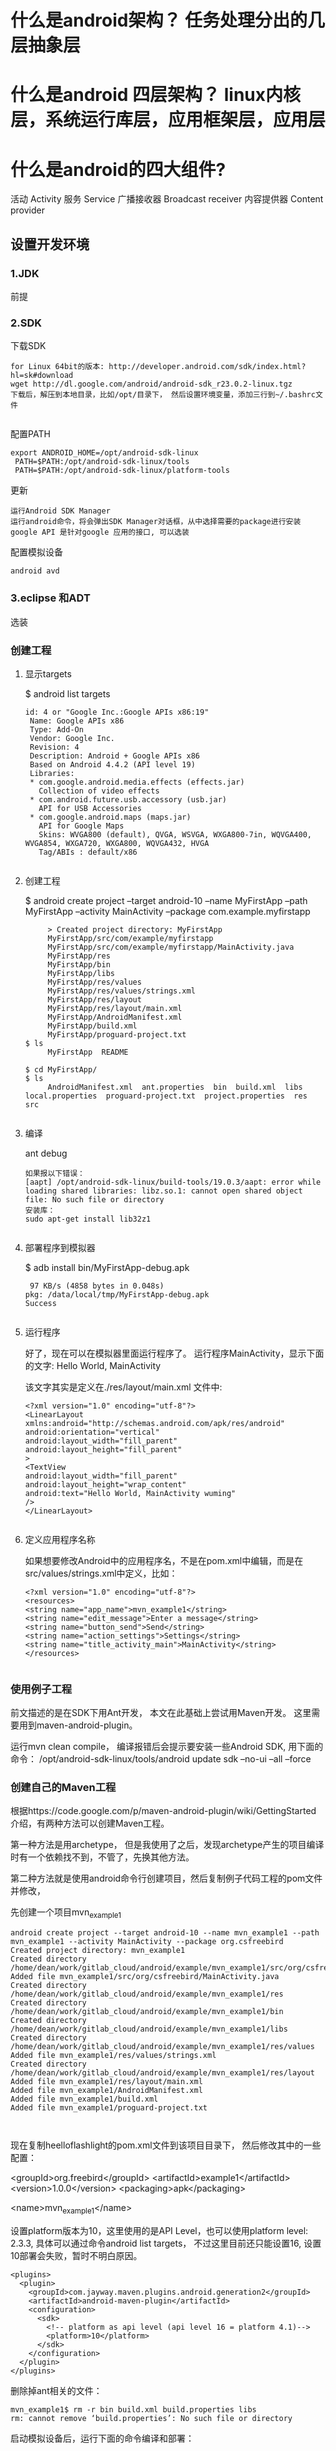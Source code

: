 * 什么是android架构？ 任务处理分出的几层抽象层
* 什么是android 四层架构？ linux内核层，系统运行库层，应用框架层，应用层
* 什么是android的四大组件?
  活动 Activity 
  服务 Service
  广播接收器 Broadcast receiver
  内容提供器 Content provider
** 设置开发环境
*** 1.JDK
    前提
*** 2.SDK
    下载SDK
#+BEGIN_SRC 
for Linux 64bit的版本: http://developer.android.com/sdk/index.html?hl=sk#download
wget http://dl.google.com/android/android-sdk_r23.0.2-linux.tgz  
下载后，解压到本地目录，比如/opt/目录下， 然后设置环境变量，添加三行到~/.bashrc文件
 
#+END_SRC
配置PATH
#+BEGIN_SRC 
   export ANDROID_HOME=/opt/android-sdk-linux  
    PATH=$PATH:/opt/android-sdk-linux/tools  
    PATH=$PATH:/opt/android-sdk-linux/platform-tools  
#+END_SRC
更新
#+BEGIN_SRC 
    运行Android SDK Manager
    运行android命令，将会弹出SDK Manager对话框，从中选择需要的package进行安装
    google API 是针对google 应用的接口, 可以选装 
#+END_SRC
配置模拟设备
#+BEGIN_SRC 
    android avd  
#+END_SRC
*** 3.eclipse 和ADT
    选装
*** 创建工程
**** 显示targets
     $ android list targets  
#+BEGIN_SRC 
      id: 4 or "Google Inc.:Google APIs x86:19"  
       Name: Google APIs x86  
       Type: Add-On  
       Vendor: Google Inc.  
       Revision: 4  
       Description: Android + Google APIs x86  
       Based on Android 4.4.2 (API level 19)  
       Libraries:  
       * com.google.android.media.effects (effects.jar)  
         Collection of video effects  
       * com.android.future.usb.accessory (usb.jar)  
         API for USB Accessories  
       * com.google.android.maps (maps.jar)  
         API for Google Maps  
         Skins: WVGA800 (default), QVGA, WSVGA, WXGA800-7in, WQVGA400, WVGA854, WXGA720, WXGA800, WQVGA432, HVGA  
         Tag/ABIs : default/x86  

#+END_SRC
**** 创建工程
     $ android create project --target android-10 --name MyFirstApp  --path MyFirstApp --activity MainActivity --package com.example.myfirstapp  
#+BEGIN_SRC 
     > Created project directory: MyFirstApp  
     MyFirstApp/src/com/example/myfirstapp  
     MyFirstApp/src/com/example/myfirstapp/MainActivity.java  
     MyFirstApp/res  
     MyFirstApp/bin  
     MyFirstApp/libs  
     MyFirstApp/res/values  
     MyFirstApp/res/values/strings.xml  
     MyFirstApp/res/layout  
     MyFirstApp/res/layout/main.xml  
     MyFirstApp/AndroidManifest.xml  
     MyFirstApp/build.xml  
     MyFirstApp/proguard-project.txt  
$ ls  
     MyFirstApp  README  

$ cd MyFirstApp/  
$ ls  
     AndroidManifest.xml  ant.properties  bin  build.xml  libs  local.properties  proguard-project.txt  project.properties  res  src  

#+END_SRC
**** 编译
     ant debug  
#+BEGIN_SRC 
     如果报以下错误：
     [aapt] /opt/android-sdk-linux/build-tools/19.0.3/aapt: error while loading shared libraries: libz.so.1: cannot open shared object file: No such file or directory  
     安装库：
     sudo apt-get install lib32z1  

#+END_SRC
**** 部署程序到模拟器
     $ adb install bin/MyFirstApp-debug.apk  
     #+BEGIN_SRC 
      97 KB/s (4858 bytes in 0.048s)  
     pkg: /data/local/tmp/MyFirstApp-debug.apk  
     Success  
    
     #+END_SRC
**** 运行程序
     好了，现在可以在模拟器里面运行程序了。 运行程序MainActivity，显示下面的文字:
     Hello World, MainActivity

     该文字其实是定义在./res/layout/main.xml 文件中:
#+BEGIN_SRC 
     <?xml version="1.0" encoding="utf-8"?>  
     <LinearLayout xmlns:android="http://schemas.android.com/apk/res/android"  
     android:orientation="vertical"  
     android:layout_width="fill_parent"  
     android:layout_height="fill_parent"  
     >  
     <TextView    
     android:layout_width="fill_parent"   
     android:layout_height="wrap_content"   
     android:text="Hello World, MainActivity wuming"  
     />  
     </LinearLayout>  

#+END_SRC
**** 定义应用程序名称

     如果想要修改Android中的应用程序名，不是在pom.xml中编辑，而是在src/values/strings.xml中定义，比如：
#+BEGIN_SRC 
     <?xml version="1.0" encoding="utf-8"?>  
     <resources>  
     <string name="app_name">mvn_example1</string>  
     <string name="edit_message">Enter a message</string>  
     <string name="button_send">Send</string>  
     <string name="action_settings">Settings</string>  
     <string name="title_activity_main">MainActivity</string>  
     </resources>  

#+END_SRC
*** 使用例子工程
      前文描述的是在SDK下用Ant开发， 本文在此基础上尝试用Maven开发。
      这里需要用到maven-android-plugin。

      运行mvn clean compile， 编译报错后会提示要安装一些Android SDK, 用下面的命令：
      /opt/android-sdk-linux/tools/android update sdk --no-ui --all --force  
*** 创建自己的Maven工程
      根据https://code.google.com/p/maven-android-plugin/wiki/GettingStarted 介绍，有两种方法可以创建Maven工程。

      第一种方法是用archetype， 但是我使用了之后，发现archetype产生的项目编译时有一个依赖找不到，不管了，先换其他方法。

      第二种方法就是使用android命令行创建项目，然后复制例子代码工程的pom文件并修改，

      先创建一个项目mvn_example1
  #+BEGIN_SRC 
          android create project --target android-10 --name mvn_example1 --path mvn_example1 --activity MainActivity --package org.csfreebird  
          Created project directory: mvn_example1  
          Created directory /home/dean/work/gitlab_cloud/android/example/mvn_example1/src/org/csfreebird  
          Added file mvn_example1/src/org/csfreebird/MainActivity.java  
          Created directory /home/dean/work/gitlab_cloud/android/example/mvn_example1/res  
          Created directory /home/dean/work/gitlab_cloud/android/example/mvn_example1/bin  
          Created directory /home/dean/work/gitlab_cloud/android/example/mvn_example1/libs  
          Created directory /home/dean/work/gitlab_cloud/android/example/mvn_example1/res/values  
          Added file mvn_example1/res/values/strings.xml  
          Created directory /home/dean/work/gitlab_cloud/android/example/mvn_example1/res/layout  
          Added file mvn_example1/res/layout/main.xml  
          Added file mvn_example1/AndroidManifest.xml  
          Added file mvn_example1/build.xml  
          Added file mvn_example1/proguard-project.txt  


  #+END_SRC

      现在复制heelloflashlight的pom.xml文件到该项目目录下， 然后修改其中的一些配置：

          <groupId>org.freebird</groupId>  
          <artifactId>example1</artifactId>  
          <version>1.0.0</version>  
          <packaging>apk</packaging>  
          
          <name>mvn_example1</name>  

      设置platform版本为10，这里使用的是API Level，也可以使用platform level: 2.3.3, 具体可以通过命令android list targets， 不过这里目前还只能设置16, 设置10部署会失败，暂时不明白原因。
  #+BEGIN_SRC 
          <plugins>  
            <plugin>  
              <groupId>com.jayway.maven.plugins.android.generation2</groupId>  
              <artifactId>android-maven-plugin</artifactId>  
              <configuration>  
                <sdk>  
                  <!-- platform as api level (api level 16 = platform 4.1)-->  
                  <platform>10</platform>  
                </sdk>  
              </configuration>  
            </plugin>  
          </plugins>  
  #+END_SRC
      删除掉ant相关的文件：
  #+BEGIN_SRC 
          mvn_example1$ rm -r bin build.xml build.properties libs  
          rm: cannot remove ‘build.properties’: No such file or directory  
  #+END_SRC

      启动模拟设备后，运行下面的命令编译和部署：
  #+BEGIN_SRC 
        mvn clean install  
        mvn android:deploy  
  #+END_SRC

  
      部署成功后，会看到模拟设备上出现程序图标。

      点击运行，成功。
*** Emacs用JDEE编写Android程序
    前文介绍了如何用Maven构建Android工程，现在进一步介绍如何使用JDEE编写程序。
    首先要安装一个m2jdee的插件，能够根据maven的pom.xml中的配置生成jdee所需的prj.el文件。

    获取该项目：
    git clone git@gitlab.com:devtool/m2jdee.git  
      或者
          git clone https://gitlab.com/devtool/m2jdee.git  

      进入m2jdee目录后，编译安装：
          mvn install  
      然后配置~/.m2/settings.xml文件，添加：
  #+BEGIN_SRC 
          <pluginGroups>  
            <pluginGroup>org.freebird.maven.plugins</pluginGroup>  
          </pluginGroups>  
  #+END_SRC
      好了，现在进入我的android maven工程目录， 运行下面的命令：

          mvn m2jdee:jdee  
      一会儿，prj.el文件生成了，内容如下：
  #+BEGIN_SRC 
          (jde-project-file-version "1.0")  
          (jde-set-variables  
            '(jde-sourcepath '("/home/dean/work/gitlab_cloud/android/example/mvn_example1/src/test/java" "/home/dean/work/gitlab_cloud/android/example/mvn_example1/src" ))  
            '(jde-global-classpath '("/home/dean/.m2/repository/org/apache/httpcomponents/httpcore/4.0.1/httpcore-4.0.1.jar" "/home/dean/.m2/repository/org/apache/httpcomponents/httpclient/4.0.1/httpclient-4.0.1.jar" "/home/dean/.m2/repository/xerces/xmlParserAPIs/2.6.2/xmlParserAPIs-2.6.2.jar" "/home/dean/work/gitlab_cloud/android/example/mvn_example1/target/test-classes" "/home/dean/.m2/repository/commons-logging/commons-logging/1.1.1/commons-logging-1.1.1.jar" "/home/dean/work/gitlab_cloud/android/example/mvn_example1/target/classes" "/home/dean/.m2/repository/org/khronos/opengl-api/gl1.1-android-2.1_r1/opengl-api-gl1.1-android-2.1_r1.jar" "/home/dean/.m2/repository/com/google/android/android/4.1.1.4/android-4.1.1.4.jar" "/home/dean/.m2/repository/org/json/json/20080701/json-20080701.jar" "/home/dean/.m2/repository/xpp3/xpp3/1.1.4c/xpp3-1.1.4c.jar" "/home/dean/.m2/repository/commons-codec/commons-codec/1.3/commons-codec-1.3.jar" )))  
  #+END_SRC
     好，现在打开mvn_example1/工程的一个java文件， 看一下智能提示是否生效：
      C-c v .
      能够出现完成菜单。
      配置成功。

      具体使用细节请参考我之前的文章：

      Emacs开发Java之使用
      如何调试

      先在~/.emacs.d/init.el中配置一下, 设置jdb为调试器， 调试端口为8700。
  #+BEGIN_SRC 
          ;; jdee  
          (add-to-list 'load-path "~/.emacs.d/jdee-2.4.1/lisp")  
          (load "jde")  
          (custom-set-variables  
           '(jde-debugger (quote ("jdb")))  
           '(jde-db-option-connect-socket (quote (nil "8700"))))  
          
          (require 'android-mode)  
          (setq android-mode-sdk-dir "/opt/android-sdk-linux/")  
 
  #+END_SRC
     启动
      andriod-start-emulator
      android-start-ddms
      一定要在DDM的窗口选中要调试的进程

      调试使用的命令
  #+BEGIN_SRC 
          mvn_example1$ jdb -sourcepath "/home/dean/work/gitlab_cloud/android/example/mvn_example1/src" -attach localhost:8700  
          设置 未捕捉到 javamvn_example1$ jdb -sourcepath "/home/dean/work/gitlab_cloud/android/example/mvn_example1/src" -attach localhost:8700  
          设置 未捕捉到 java.lang.Throwable  
          设置延迟的 未捕捉到 java.lang.Throwable  
          正在初始化 jdb....lang.Throwable  
          设置延迟的 未捕捉到 java.lang.Throwable  
          正在初始化 jdb...  

  #+END_SRC
      由于jdee的jde-jdb-attach-via-socket使用的命令是：

      jdb -connect com.sun.jdi.SocketAttach:port=8700

      无法连接android 里的 jvm。 

      经过实验，需要加一个参数就可以连接：

      jdb -connect com.sun.jdi.SocketAttach:port=8700,hostname=localhost

      因此修改jdee的配置，在init.el中如下配置：

          ;; jdee  
          (add-to-list 'load-path "~/.emacs.d/jdee-2.4.1/lisp")  
          (load "jde")  
          (custom-set-variables  
           '(jde-db-option-connect-socket (quote ("localhost" "8700")))  
           '(jde-debugger (quote ("jdb"))))  

      现在jde-jdb-attach-via-socket命令成功了。
*** 使用android模式
    首先用package system安装android-mode, 
    然后编辑~/.emacs.d/init.el文件，添加下面几行：
    (require 'android-mode)  
    (setq android-mode-sdk-dir "/opt/android-sdk-linux/")  
    现在重新启动emacs，然后M-x 中运行命令
    android-start-emulator  
    此时会提示输入Android Virtual Device，， 用上下键查找后选择，会看到之前我安装的MT680, 回车后，弹出该设备运行界面。的确很方便。

    关闭该设备模拟的程序后，可以再次运行android-start-emulator启动之，退出emacs的时候，emulator也会关闭。
  
    如果不用emacs emulator也行，用下面的命令行：
    emulator -avd MT680 -partition-size 128 >/dev/null &  
    MT680可以通过android list avd命令查找得到：
    dean@dean-Aspire-V7-481G:~/.emacs.d$ android list avd  
    Available Android Virtual Devices:  
              Name: MT680  
            Device: 4in WVGA (Nexus S) (Generic)  
              Path: /home/dean/.android/avd/MT680.avd  
            Target: Android 2.3.3 (API level 10)  
           Tag/ABI: default/armeabi  
              Skin: HVGA  
            Sdcard: 1G  

      启用调试工具ddm
      M-x android-start-ddm
*** 编译
    之后再运行mvn clean compile, 编译成功。

    现在首先启动虚拟设备
        android avd  

    然后选中我之前创建的mt680, 启动之。
    现在退回到jayway-maven-android-plugin-samples-4d8d535 目录， 运行命令
*** 加载
    mvn clean install  
    经过较长的等待，会看到一些测试成功了，一些失败了。可能是我的mt680太老了吧。
#+BEGIN_SRC 
        [INFO]   
        [INFO] Android SDK ApiDemos - Parent ..................... SUCCESS [  0.324 s]  
        [INFO] Android SDK ApiDemos - Application ................ SUCCESS [ 26.921 s]  
        [INFO] Android SDK ApiDemos - Instrumentation Test ....... SUCCESS [ 25.250 s]  
        [INFO] HelloFlashlight ................................... SUCCESS [  1.275 s]  
        [INFO] MorseFlash - Parent ............................... SUCCESS [  0.004 s]  
        [INFO] MorseFlash - Library .............................. SUCCESS [ 35.338 s]  
        [INFO] MorseFlash - App .................................. SUCCESS [  4.753 s]  
        [INFO] MorseFlash - Instrumentation Test ................. FAILURE [ 13.121 s]  
        [INFO] Scala Application ................................. SKIPPED  
        [INFO] Library Projects Parent ........................... SKIPPED  
        [INFO] Library Projects - AAR 1 .......................... SKIPPED  
        [INFO] Library Projects - APKLIB 1 ....................... SKIPPED  
        [INFO] Library Projects - APKLIB 2 ....................... SKIPPED  
        [INFO] Library Projects - Main App ....................... SKIPPED  
        [INFO] Library Projects - Instrumentation Tests .......... SKIPPED  
        [INFO] Library Projects - AAR Consumption ActionBarSherlock  SKIPPED  
        [INFO] Android NDK - Aggregator .......................... SKIPPED  
        [INFO] Android NDK - Native Sample ....................... SKIPPED  
        [INFO] Android NDK - Java With Native Dependency ......... SKIPPED  
        [INFO] Android NDK - Java With Native Dependency x86 Only  SKIPPED  
        [INFO] Android NDK - Native Static Library ............... SKIPPED  
        [INFO] Android NDK - Native Code including Static Library  SKIPPED  
        [INFO] Android NDK - Java With Native Statically Linked Dependency  SKIPPED  
        [INFO] Android NDK - Java With Native Library ............ SKIPPED  
        [INFO] Android NDK - Java Transient Dependency ........... SKIPPED  
        [INFO] Android NDK - Java Native Mixed Sample ............ SKIPPED  
        [INFO] Android NDK - Native APKLIB Sample ................ SKIPPED  
        [INFO] Android NDK - apklib With Native APKLIB Dependency  SKIPPED  
        [INFO] Android NDK - Java With Native APKLIB Dependency .. SKIPPED  
        [INFO] Android NDK - Java Native Mixed with APKLIB Dependency Sample  SKIPPED  
        [INFO] Android Support V4 Demos .......................... SKIPPED  
        [INFO] Tictactoe - Parent ................................ SKIPPED  
        [INFO] tictactoe - Library ............................... SKIPPED  
        [INFO] tictactoe - App ................................... SKIPPED  
        [INFO] Android Maven Plugin Samples - Aggregator ......... SKIPPED  
        [INFO] ------------------------------------------------------------------------  
        [INFO] BUILD FAILURE  
        [INFO] ------------------------------------------------------------------------  
        [INFO] Total time: 01:49 min  
        [INFO] Finished at: 2014-04-29T20:54:10+08:00  
        [INFO] Final Memory: 31M/352M  
        [INFO] ------------------------------------------------------------------------  
        [ERROR] Failed to execute goal com.jayway.maven.plugins.android.generation2:android-maven-plugin:3.8.2:internal-integration-test (default-internal-integration-test) on project morseflash-instrumentation: emulator-5554_MT680_unknown_sdk :   Tests failed on device. -> [Help 1]  



#+END_SRC
    现在进入子项目helloflashlight目录中， 运行mvn install, 结果在targets目录下生成了apk文件，然后运行命令安装到设备中：
*** 安装
        adb install target/helloflashlight.apk   
    或者用下面的命令：
        mvn android:deploy  

    现在模拟设备上已经看到图标了：
    运行后可以看到几个不同颜色的按钮， 点击按钮窗口颜色可以切换。
** SDK 更新内容
   Android API
   开发工具
   Android 虚拟设备管理和模拟器(Dalvik VM)
   完整的文档
   示例代码
   在线支持
** 软件开发流程
   ➤Create new Android application projects.
   ➤Access the tools for accessing your Android emulators and devices.
   ➤Compile and debug Android applications.
   ➤Export Android applications into Android Packages (APKs).
   ➤Create digital certificates for code-signing your APK.
 
  没有统一的入口（main()方法),而是根据四类核心组件通过 Intent 来导航.
  核心组件 ： Activity , Service , Brodcase Receiver , ContentProvider
  View类 用来显示

Activity: 通常是一个单独的屏幕。会显示由几个Views 控件组成的用户接口,并对事件作出响应。
所以每个应用由多个Activity
方法： startActivity() 可以在不同屏幕间导航

Service: 是一种长生命周期的，没有用户界面的程序。 比如音乐播放器，可以后台播放。
方法：Context.startService()来启动一个Service
   Context.bindService() 连接到一个没运行的Service上。

Broadcast  Receiver
系统广播组件，比如检测手机电量的信号。

ContentProvider
实现不同组件间数据共享

View 是用户界面基类。
次序是 底层是Activity ; Activity 上面是Window;Window 上面是Views;
View 又分 View(基本控件) 和ViewGroup （布局控件） 

Intent 是 不同组件间相互导航的纽带。

(length (visible-frame-list))

* 什么是AVD模拟器？ 别的平台的任务在电脑上运行
* 什么是android 开发环境？ 编译器要用到，而且要用到java 模拟器以执行java程序，集成开发环境（软件工程）
* 什么是android 版本？ 任务之间的差异，同时不同版本api也不同
* 什么是android 项目？ 就是软件工程  
* 什么是 项目文件夹内容？ 
  src gen(自动生成）bin(编译好的apk) libs 第三方的jar 包
  AndroidManifest.xml 项目配置文件
* 什么是 AndroidManifest.xml? 任何android 组件都要在此注册
* 什么是 日志工具 Log?  
  android 的 android.util.Log提供几个方法
1.Log.v() 打印最繁琐的日志信息 verbose
2.Log.d() 打印调试信息 debug
3.Log.i() 打印比较重要的信息  info
4.Log.w() 打印警告信息 warn
5.Log.e() 打印错误信息 error
* 什么是 日志过滤工具？ 可以输出定义的日志 
* 什么是 活动? 
* 什么是 包？ 把类打包 
* 什么是  
* 什么是  
* 什么是  
* 什么是  
* 什么是  
* 什么是  
* SDK常用命令 
** adb(android调试桥) 使用5037端口 
*** 显示连接的设备：adb devices   
*** 指定模拟器/设备实例
    adb -s <serialNumber> <command>
    <serialNumber>参数表示序列号；<command>参数表示执行的命令。

    例如，需要在emulator-5554上安装HelloWorld.apk应用，可以执行如下命令：
    adb -s emulator-5554 install HelloWorld.apk
    如果只有一个模拟器，则可以省略serialNumber
*** 模拟器/设备实例的文件复制
    adb push <local> <remote>
    adb push <remote> <local>
*** 进入shell    
    adb shell
** android命令
   android命令是一个非常重要的开发工具，其功能如下：
   
   ［√］创建、删除和查看Android虚拟设备（AVD）。
   ［√］创建和更新Android项目。
   ［√］更新Android SDK，内容包括新平台、插件和文档等。
*** 获得可用的Android平台
    android list targets

** emulator命令    
   emulator -avd <avd_name> [-<option> [<value>]] ... [-<qemu args>]
* 用户界面设计   
  Android提供了4种控制UI界面的方法，下面分别进行介绍。
** 1.使用XML布局文件控制UI界面
   。res\layout下写布局文件
   。在Activity中使用以下Java代码显示XML文件中布局的内容。
   setContentView(R.layout.main);

   
   真机模拟
* Gradle 依赖管理工具   
  默认下载路径 /home/USER/.gradle/wrapper/dists
** app/build.gradle 项目的最主要的配置文件
** wrapper.properties  gradle的配置文件 
** build.gradle 整个项目的的基本配置
** settings.gradle 项目的全局的配置文件
** 编译并查看ｇithub android源码   
1.查看项目的gradle版本  ./gradlew -v
2.下载gradle依赖　./gradlew clean
3.编译apk文件   ./gradlew build
app/build/outputs/apk 一种unaligned 代表没zip优化，unsigned 代表没签名
./gradlew assembleDebug 编译并打 Debug 包
./gradlew assembleRelease 编译并打 Release 的包

** 导入Android studio
* 创建应用程序   
  由组件通过 Manifest 绑定而成
** Manifest
   <service android:name=".MyService">
   </service>
   <activity android:name=".MyActivity">
   </activity>
   <provider>, <receiver>
   <uses-library> 使用共享库
组件：
** Activity 表示层
** Service  
** Content Provider 数据存储器
** Intent 消息传递框架
** Broadcast Receiver Intent侦听器
** Widget   
** Notification 向用户发送消息   
* 分离资源
** 创建资源 res/  
   资源类型包含：简单值、Drawable、颜色、布局、动画、样式、菜单、xml文件和原始资源
   R文件是对资源文件夹的引用
*** 简单值:
<resources>
<string name="app_name">To Do List</string>
<string name="app_name">&lt;b>To Do List&lt;/b></string>
<string name="app_name"><b>To Do List</b></string>
<string name="app_name">To Do List</string>
</resources>
*** 颜色
<color name="blue">#00F</color>
*** 尺寸
    <dimen name="border">5dp</dimen>
    px(屏幕像素)
    in(物理英寸)
    pt(物理点)
    mm(物理毫米)
    dp(非密度制约的像素)
    sp(scale-independent缩放比例无关的像素)
*** 样式和主题
    <style name="base_text">
        <item name="android:textSize">14sp</item>
        <item name="android:textColor">#111</item>
    </style>
    继承 parent关键字
    <style name="small_text" parent="base_text">
*** Drawable
    资源标识符是没有扩展名的小写字母文件名。
*** 布局
*** 动画
*** 菜单
    <menu>
       <item android:id="@+id/menu_refresh"/>
    </menu>
** 使用资源
   setContentView(R.layout.main);
*** 当需要资源本身的实例时：
   Resources myResources = getResources();
   
   cahrSequence styleText = myResources.getText(R.string.stop_message);
   Drawable icon = myResoureces.getDrawable(R.drawable.app_icon);
   int Blue = myResources.getColor(R.color.opeque_blue);
   float borderWidth = myResources.getDimension(R.dimen.standard_border);
   
   Animation tranOut;
   tranOut = AnimationUtils.loadAnimation(this, R.anim.spin_shrink_fade);

   String[] stringArray;
   stringArray = myResources.getStringArray(R.array.string_array);
   
   int[] intArray = myResources.getIntArray(R.array.integer_array);
*** 在资源内引用资源
    使用@符号，就可以在资源中引用另一个资源.
    attribute= "@[packagename:]resourcetype/resourceidentifier"
*** 使用系统资源 
    charSequence httpError = getString(android.R.string.httpErrorBadUrl);
    
    XML中
    android:text="@android:string/httpErrorBadUrl"
*** 在当前主题中引用样式
    使用?android: 而不是@
    android:textColor="?android:textColor"
